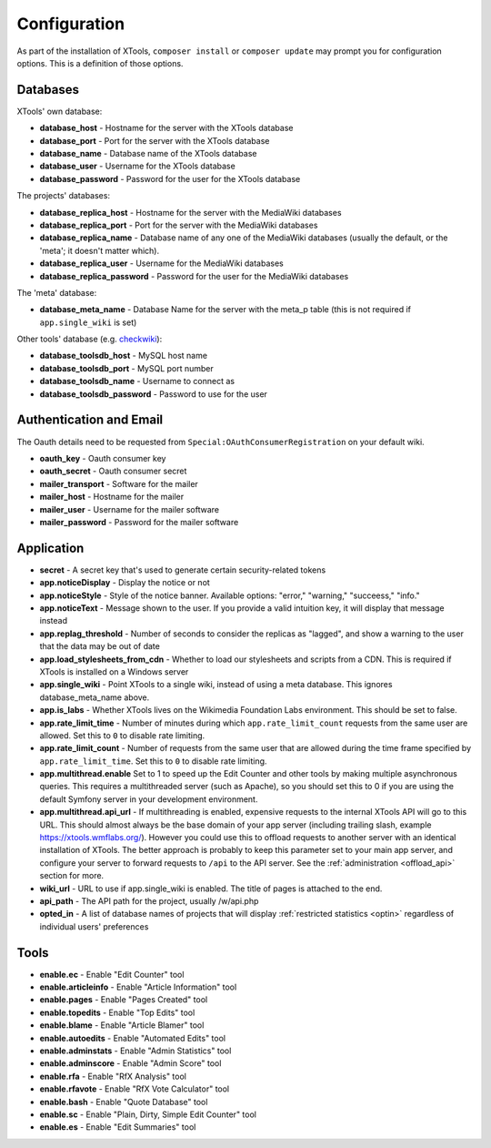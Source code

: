 .. _configuration:

#############
Configuration
#############

As part of the installation of XTools, ``composer install`` or ``composer update`` may prompt you for configuration options.  This is a definition
of those options.

Databases
=========

XTools' own database:

- **database_host** - Hostname for the server with the XTools database
- **database_port** - Port for the server with the XTools database
- **database_name** - Database name of the XTools database
- **database_user** - Username for the XTools database
- **database_password** - Password for the user for the XTools database

The projects' databases:

- **database_replica_host** - Hostname for the server with the MediaWiki databases
- **database_replica_port** - Port for the server with the MediaWiki databases
- **database_replica_name** - Database name of any one of the MediaWiki databases (usually the default, or the 'meta'; it doesn't matter which).
- **database_replica_user** - Username for the MediaWiki databases
- **database_replica_password** - Password for the user for the MediaWiki databases

The 'meta' database:

- **database_meta_name** - Database Name for the server with the meta_p table (this is not required if ``app.single_wiki`` is set)

Other tools' database (e.g. checkwiki_):

- **database_toolsdb_host** - MySQL host name
- **database_toolsdb_port** - MySQL port number
- **database_toolsdb_name** - Username to connect as
- **database_toolsdb_password** - Password to use for the user

.. _checkwiki: https://tools.wmflabs.org/checkwiki/

Authentication and Email
========================

The Oauth details need to be requested from ``Special:OAuthConsumerRegistration`` on your default wiki.

- **oauth_key** - Oauth consumer key
- **oauth_secret** - Oauth consumer secret
- **mailer_transport** - Software for the mailer
- **mailer_host** - Hostname for the mailer
- **mailer_user** - Username for the mailer software
- **mailer_password** - Password for the mailer software

Application
===========

- **secret** - A secret key that's used to generate certain security-related tokens
- **app.noticeDisplay** - Display the notice or not
- **app.noticeStyle** - Style of the notice banner.  Available options: "error," "warning," "succeess," "info."
- **app.noticeText** - Message shown to the user.  If you provide a valid intuition key, it will display that message instead
- **app.replag_threshold** - Number of seconds to consider the replicas as "lagged", and show a warning to the user that the data may be out of date
- **app.load_stylesheets_from_cdn** - Whether to load our stylesheets and scripts from a CDN.  This is required if XTools is installed on a Windows server
- **app.single_wiki** - Point XTools to a single wiki, instead of using a meta database.  This ignores database_meta_name above.
- **app.is_labs** - Whether XTools lives on the Wikimedia Foundation Labs environment.  This should be set to false.
- **app.rate_limit_time** - Number of minutes during which ``app.rate_limit_count`` requests from the same user are allowed. Set this to ``0`` to disable rate limiting.
- **app.rate_limit_count** - Number of requests from the same user that are allowed during the time frame specified by ``app.rate_limit_time``. Set this to ``0`` to disable rate limiting.
- **app.multithread.enable** Set to 1 to speed up the Edit Counter and other tools by making multiple asynchronous queries. This requires a multithreaded server (such as Apache), so you should set this to 0 if you are using the default Symfony server in your development environment.
- **app.multithread.api_url** - If multithreading is enabled, expensive requests to the internal XTools API will go to this URL. This should almost always be the base domain of your app server (including trailing slash, example https://xtools.wmflabs.org/). However you could use this to offload requests to another server with an identical installation of XTools. The better approach is probably to keep this parameter set to your main app server, and configure your server to forward requests to ``/api`` to the API server. See the :ref:`administration <offload_api>` section for more.
- **wiki_url** - URL to use if app.single_wiki is enabled.  The title of pages is attached to the end.
- **api_path** - The API path for the project, usually /w/api.php
- **opted_in** - A list of database names of projects that will display :ref:`restricted statistics <optin>` regardless of individual users' preferences

Tools
=====

- **enable.ec** - Enable "Edit Counter" tool
- **enable.articleinfo** - Enable "Article Information" tool
- **enable.pages** - Enable "Pages Created" tool
- **enable.topedits** - Enable "Top Edits" tool
- **enable.blame** - Enable "Article Blamer" tool
- **enable.autoedits** - Enable "Automated Edits" tool
- **enable.adminstats** - Enable "Admin Statistics" tool
- **enable.adminscore** - Enable "Admin Score" tool
- **enable.rfa** - Enable "RfX Analysis" tool
- **enable.rfavote** - Enable "RfX Vote Calculator" tool
- **enable.bash** - Enable "Quote Database" tool
- **enable.sc** - Enable "Plain, Dirty, Simple Edit Counter" tool
- **enable.es** - Enable "Edit Summaries" tool
